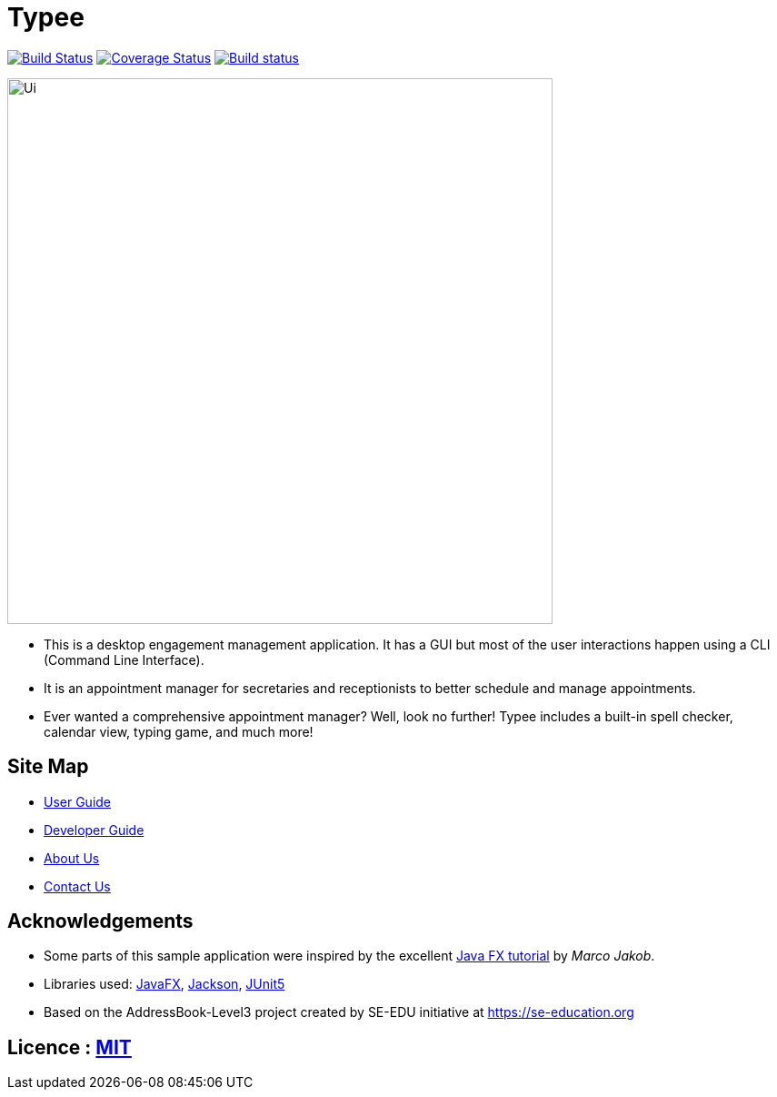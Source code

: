 = Typee
ifdef::env-github,env-browser[:relfileprefix: docs/]

https://travis-ci.org/AY1920S1-CS2103T-F14-3/main[image:https://travis-ci.org/AY1920S1-CS2103T-F14-3/main.svg?branch=master[Build Status]]
https://coveralls.io/github/AY1920S1-CS2103T-F14-3/main?branch=master[image:https://coveralls.io/repos/github/AY1920S1-CS2103T-F14-3/main/badge.svg?branch=master[Coverage Status]]
https://ci.appveyor.com/project/lyskevin/main/branch/master[image:https://ci.appveyor.com/api/projects/status/jnpgt16m0c8ob36q/branch/master?svg=true[Build status]]

ifdef::env-github[]
image::docs/images/Ui.png[width="600"]
endif::[]

ifndef::env-github[]
image::images/Ui.png[width="600"]
endif::[]

* This is a desktop engagement management application. It has a GUI but most of the user interactions happen using a CLI (Command Line Interface).
* It is an appointment manager for secretaries and receptionists to better schedule and manage appointments.
* Ever wanted a comprehensive appointment manager? Well, look no further! Typee includes a built-in spell checker, calendar view, typing game, and much more!

== Site Map

* <<UserGuide#, User Guide>>
* <<DeveloperGuide#, Developer Guide>>
* <<AboutUs#, About Us>>
* <<ContactUs#, Contact Us>>

== Acknowledgements

* Some parts of this sample application were inspired by the excellent http://code.makery.ch/library/javafx-8-tutorial/[Java FX tutorial] by
_Marco Jakob_.
* Libraries used: https://openjfx.io/[JavaFX], https://github.com/FasterXML/jackson[Jackson], https://github.com/junit-team/junit5[JUnit5]
* Based on the AddressBook-Level3 project created by SE-EDU initiative at https://se-education.org

== Licence : link:LICENSE[MIT]
